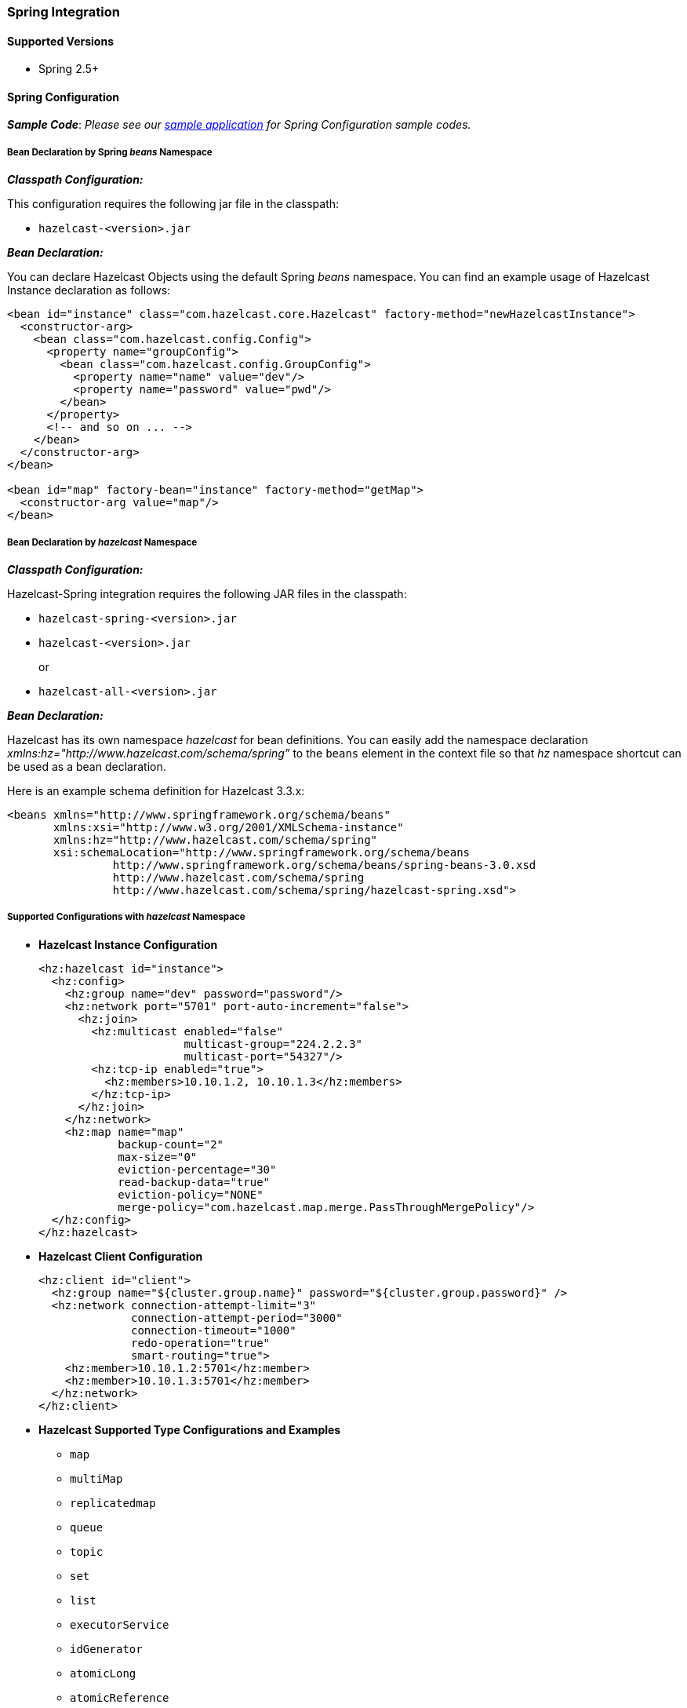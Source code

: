 
[[spring-integration]]
=== Spring Integration

[[supported-spring-versions]]
==== Supported Versions

* Spring 2.5+

[[spring-configuration]]
==== Spring Configuration

*_Sample Code_*: _Please see our https://github.com/hazelcast/hazelcast-code-samples/tree/master/hazelcast-integration/spring-configuration[sample application] for Spring Configuration sample codes._


===== Bean Declaration by Spring _beans_ Namespace 

*_Classpath Configuration:_* 

This configuration requires the following jar file in the classpath:

* `hazelcast-<version>.jar`

*_Bean Declaration:_* 

You can declare Hazelcast Objects using the default Spring _beans_ namespace. You can find an example usage of Hazelcast Instance declaration as follows:

```xml
<bean id="instance" class="com.hazelcast.core.Hazelcast" factory-method="newHazelcastInstance">
  <constructor-arg>
    <bean class="com.hazelcast.config.Config">
      <property name="groupConfig">
        <bean class="com.hazelcast.config.GroupConfig">
          <property name="name" value="dev"/>
          <property name="password" value="pwd"/>
        </bean>
      </property>
      <!-- and so on ... -->
    </bean>
  </constructor-arg>
</bean>

<bean id="map" factory-bean="instance" factory-method="getMap">
  <constructor-arg value="map"/>
</bean>
```

===== Bean Declaration by _hazelcast_ Namespace 

*_Classpath Configuration:_* 

Hazelcast-Spring integration requires the following JAR files in the classpath:

* `hazelcast-spring-<version>.jar`
* `hazelcast-<version>.jar`
+
or
* `hazelcast-all-<version>.jar`

*_Bean Declaration:_* 

Hazelcast has its own namespace _hazelcast_ for bean definitions. You can easily add the namespace declaration _xmlns:hz="http://www.hazelcast.com/schema/spring”_ to the `beans` element in the context file so that _hz_ namespace shortcut can be used as a bean declaration.

Here is an example schema definition for Hazelcast 3.3.x:

```xml
<beans xmlns="http://www.springframework.org/schema/beans"
       xmlns:xsi="http://www.w3.org/2001/XMLSchema-instance"
       xmlns:hz="http://www.hazelcast.com/schema/spring"
       xsi:schemaLocation="http://www.springframework.org/schema/beans
                http://www.springframework.org/schema/beans/spring-beans-3.0.xsd
                http://www.hazelcast.com/schema/spring
                http://www.hazelcast.com/schema/spring/hazelcast-spring.xsd">
```

===== Supported Configurations with _hazelcast_ Namespace

* *Hazelcast Instance Configuration*
+
```xml
<hz:hazelcast id="instance">
  <hz:config>
    <hz:group name="dev" password="password"/>
    <hz:network port="5701" port-auto-increment="false">
      <hz:join>
        <hz:multicast enabled="false"
                      multicast-group="224.2.2.3"
                      multicast-port="54327"/>
        <hz:tcp-ip enabled="true">
          <hz:members>10.10.1.2, 10.10.1.3</hz:members>
        </hz:tcp-ip>
      </hz:join>
    </hz:network>
    <hz:map name="map"
            backup-count="2"
            max-size="0"
            eviction-percentage="30"
            read-backup-data="true"
            eviction-policy="NONE"
            merge-policy="com.hazelcast.map.merge.PassThroughMergePolicy"/>
  </hz:config>
</hz:hazelcast>
```

* *Hazelcast Client Configuration*
+
```xml
<hz:client id="client">
  <hz:group name="${cluster.group.name}" password="${cluster.group.password}" />
  <hz:network connection-attempt-limit="3"
              connection-attempt-period="3000"
              connection-timeout="1000"
              redo-operation="true"
              smart-routing="true">
    <hz:member>10.10.1.2:5701</hz:member>
    <hz:member>10.10.1.3:5701</hz:member>
  </hz:network>
</hz:client>
```

* *Hazelcast Supported Type Configurations and Examples*
** `map`
** `multiMap`
** `replicatedmap`
** `queue`
** `topic`
** `set`
** `list`
** `executorService`
** `idGenerator`
** `atomicLong`
** `atomicReference`
** `semaphore`
** `countDownLatch`
** `lock`
+
```xml
<hz:map id="map" instance-ref="client" name="map" lazy-init="true" />
<hz:multiMap id="multiMap" instance-ref="instance" name="multiMap"
    lazy-init="false" />
<hz:replicatedmap id="replicatedmap" instance-ref="instance" 
    name="replicatedmap" lazy-init="false" />
<hz:queue id="queue" instance-ref="client" name="queue" 
    lazy-init="true" depends-on="instance"/>
<hz:topic id="topic" instance-ref="instance" name="topic" 
    depends-on="instance, client"/>
<hz:set id="set" instance-ref="instance" name="set" />
<hz:list id="list" instance-ref="instance" name="list"/>
<hz:executorService id="executorService" instance-ref="client" 
    name="executorService"/>
<hz:idGenerator id="idGenerator" instance-ref="instance" 
    name="idGenerator"/>
<hz:atomicLong id="atomicLong" instance-ref="instance" name="atomicLong"/>
<hz:atomicReference id="atomicReference" instance-ref="instance" 
    name="atomicReference"/>
<hz:semaphore id="semaphore" instance-ref="instance" name="semaphore"/>
<hz:countDownLatch id="countDownLatch" instance-ref="instance" 
    name="countDownLatch"/>
<hz:lock id="lock" instance-ref="instance" name="lock"/>
```

* *Supported Spring Bean Attributes*
+
Hazelcast also supports `lazy-init`, `scope` and `depends-on` bean attributes.
+
```xml
<hz:hazelcast id="instance" lazy-init="true" scope="singleton">
  ...
</hz:hazelcast>
<hz:client id="client" scope="prototype" depends-on="instance">
  ...
</hz:client>
```

* *MapStore and NearCache Configuration*
+
For map-store, you should set either the *class-name* or the *implementation* attribute.
+
```xml
<hz:config>
  <hz:map name="map1">
    <hz:near-cache time-to-live-seconds="0" max-idle-seconds="60"
        eviction-policy="LRU" max-size="5000"  invalidate-on-change="true"/>

    <hz:map-store enabled="true" class-name="com.foo.DummyStore"
        write-delay-seconds="0"/>
  </hz:map>

  <hz:map name="map2">
    <hz:map-store enabled="true" implementation="dummyMapStore"
        write-delay-seconds="0"/>
  </hz:map>

  <bean id="dummyMapStore" class="com.foo.DummyStore" />
</hz:config>
```

==== Spring Managed Context with @SpringAware

Hazelcast Distributed Objects could be marked with @SpringAware if the object wants:

* to apply bean properties,
* to apply factory callbacks such as `ApplicationContextAware`, `BeanNameAware`,
* to apply bean post-processing annotations such as `InitializingBean`, `@PostConstruct`.

Hazelcast Distributed `ExecutorService`, or more generally any Hazelcast managed object, can benefit from these features. To enable SpringAware objects, you must first configure `HazelcastInstance` using _hazelcast_ namespace as explained in the <<spring-configuration, Spring Configuration section>> and add `<hz:spring-aware />` tag.

===== SpringAware Examples

* Configure a Hazelcast Instance (3.3.x) via Spring Configuration and define _someBean_ as Spring Bean.
* Add `<hz:spring-aware />` to Hazelcast configuration to enable @SpringAware.
+
```xml
<beans xmlns="http://www.springframework.org/schema/beans"
       xmlns:xsi="http://www.w3.org/2001/XMLSchema-instance"
       xmlns:context="http://www.springframework.org/schema/context"
       xmlns:hz="http://www.hazelcast.com/schema/spring"
       xsi:schemaLocation="http://www.springframework.org/schema/beans
                http://www.springframework.org/schema/beans/spring-beans-3.0.xsd
                http://www.springframework.org/schema/context
                http://www.springframework.org/schema/context/spring-context-3.0.xsd
                http://www.hazelcast.com/schema/spring
                http://www.hazelcast.com/schema/spring/hazelcast-spring.xsd">

  <context:annotation-config />

  <hz:hazelcast id="instance">
    <hz:config>
      <hz:spring-aware />
      <hz:group name="dev" password="password"/>
      <hz:network port="5701" port-auto-increment="false">
        <hz:join>
          <hz:multicast enabled="false" />
          <hz:tcp-ip enabled="true">
            <hz:members>10.10.1.2, 10.10.1.3</hz:members>
          </hz:tcp-ip>
        </hz:join>
      </hz:network>
      ...
    </hz:config>
  </hz:hazelcast>

  <bean id="someBean" class="com.hazelcast.examples.spring.SomeBean"
      scope="singleton" />
  ...
</beans>
```
*Distributed Map Example:*

* Create a class called `SomeValue` which contains Spring Bean definitions like `ApplicationContext` and `SomeBean`.
+
```java
@SpringAware
@Component("someValue")
@Scope("prototype")
public class SomeValue implements Serializable, ApplicationContextAware {

  private transient ApplicationContext context;

  private transient SomeBean someBean;

  private transient boolean init = false;

  public void setApplicationContext( ApplicationContext applicationContext )
    throws BeansException {
    context = applicationContext;
  }

  @Autowired
  public void setSomeBean( SomeBean someBean)  {
    this.someBean = someBean;
  }

  @PostConstruct
  public void init() {
    someBean.doSomethingUseful();
    init = true;
  }
  ...
}
```

* Get `SomeValue` Object from Context and put it into Hazelcast Distributed Map on Node-1.
+
```java
HazelcastInstance hazelcastInstance = 
    (HazelcastInstance) context.getBean( "hazelcast" );
SomeValue value = (SomeValue) context.getBean( "someValue" )
IMap<String, SomeValue> map = hazelcastInstance.getMap( "values" );
map.put( "key", value );
```

* Read `SomeValue` Object from Hazelcast Distributed Map and assert that `init` method is called since it is annotated with `@PostConstruct`.
+
```java
HazelcastInstance hazelcastInstance = 
    (HazelcastInstance) context.getBean( "hazelcast" );
IMap<String, SomeValue> map = hazelcastInstance.getMap( "values" );
SomeValue value = map.get( "key" );
Assert.assertTrue( value.init );
```

*ExecutorService Example:*

* Create a Callable Class called SomeTask which contains Spring Bean definitions like `ApplicationContext`, `SomeBean`.
+
```java
@SpringAware
public class SomeTask
    implements Callable<Long>, ApplicationContextAware, Serializable {

  private transient ApplicationContext context;

  private transient SomeBean someBean;

  public Long call() throws Exception {
    return someBean.value;
  }

  public void setApplicationContext( ApplicationContext applicationContext )
      throws BeansException {
    context = applicationContext;
  }

  @Autowired
  public void setSomeBean( SomeBean someBean ) {
    this.someBean = someBean;
  }
}
```

* Submit `SomeTask` to two Hazelcast Members and assert that `someBean` is autowired.
+
```java
HazelcastInstance hazelcastInstance =
    (HazelcastInstance) context.getBean( "hazelcast" );
SomeBean bean = (SomeBean) context.getBean( "someBean" );

Future<Long> f = hazelcastInstance.getExecutorService().submit(new SomeTask());
Assert.assertEquals(bean.value, f.get().longValue());

// choose a member
Member member = hazelcastInstance.getCluster().getMembers().iterator().next();

Future<Long> f2 = (Future<Long>) hazelcast.getExecutorService()
    .submitToMember(new SomeTask(), member);
Assert.assertEquals(bean.value, f2.get().longValue());
```

NOTE: Spring managed properties/fields are marked as `transient`.


[[spring-cache]]
==== Spring Cache

*_Sample Code_*: _Please see our sample application for https://github.com/hazelcast/hazelcast-code-samples/tree/master/hazelcast-integration/spring-cache-manager[Spring Cache] sample codes._

As of version 3.1, Spring Framework provides support for adding caching into an existing Spring application. 

===== Declarative Spring Cache Configuration

```xml
<cache:annotation-driven cache-manager="cacheManager" />

<hz:hazelcast id="hazelcast">
  ...
</hz:hazelcast>

<bean id="cacheManager" class="com.hazelcast.spring.cache.HazelcastCacheManager">
  <constructor-arg ref="instance"/>
</bean>
```

===== Annotation Based Spring Cache Configuration

Annotation Based Configuration does not require any XML definition.

* Implement a `CachingConfiguration` class with related Annotations.
+
```java
@Configuration
@EnableCaching
public class CachingConfiguration implements CachingConfigurer{
    @Bean
    public CacheManager cacheManager() {
        ClientConfig config = new ClientConfig();
        HazelcastInstance client = HazelcastClient.newHazelcastClient(config);
        return new HazelcastCacheManager(client);
    }
    @Bean
    public KeyGenerator keyGenerator() {
        return null;
    }
```

* Launch Application Context and register `CachingConfiguration`.
+
```java
AnnotationConfigApplicationContext context = new AnnotationConfigApplicationContext();
context.register(CachingConfiguration.class);
context.refresh();
```

For more information about Spring Cache, please see http://static.springsource.org/spring/docs/3.1.x/spring-framework-reference/html/cache.html[Spring Cache Abstraction].

==== Hibernate 2nd Level Cache Config

*_Sample Code_*: _Please see our https://github.com/hazelcast/hazelcast-code-samples/tree/master/hazelcast-integration/spring-hibernate-2ndlevel-cache[sample application] for Hibernate 2nd Level Cache Config sample codes._

If you are using Hibernate with Hazelcast as 2nd level cache provider, you can easily create `RegionFactory` instances within Spring configuration (by Spring version 3.1). That way, you can use the same `HazelcastInstance` as Hibernate L2 cache instance.

```xml
<hz:hibernate-region-factory id="regionFactory" instance-ref="instance"
    mode="LOCAL" />
...
<bean id="sessionFactory" 
      class="org.springframework.orm.hibernate3.LocalSessionFactoryBean" 
	  scope="singleton">
  <property name="dataSource" ref="dataSource"/>
  <property name="cacheRegionFactory" ref="regionFactory" />
  ...
</bean>
```

*Hibernate RegionFactory Modes:*

* LOCAL
* DISTRIBUTED 

Please refer to the Hibernate <<regionfactory-options, RegionFactory Options section>> for more information.

==== Best Practices

===== Avoid Out of Memory Error with Large Distributed Data Structures

Spring tries to create a new `Map`/`Collection` instance and fill the new instance by iterating and converting values of the original `Map`/`Collection` (`IMap`, `IQueue`, etc.) to required types when generic type parameters of the original `Map`/`Collection` and the target property/attribute do not match.

Since Hazelcast `Map`s/`Collection`s are designed to hold very large data which a single machine cannot carry, iterating through whole values can cause out of memory errors.

To avoid this issue, the target property/attribute can be declared as un-typed `Map`/`Collection` as shown below.

```java
public class SomeBean {
  @Autowired
  IMap map; // instead of IMap<K, V> map

  @Autowired
  IQueue queue; // instead of IQueue<E> queue

  ...
}
```

Or, parameters of injection methods (constructor, setter) can be un-typed as shown below.

```java
public class SomeBean {

  IMap<K, V> map;

  IQueue<E> queue;

  // Instead of IMap<K, V> map
  public SomeBean(IMap map) {
    this.map = map;
  }

  ...

  // Instead of IQueue<E> queue
  public void setQueue(IQueue queue) {
    this.queue = queue;
  }
  ...
}
```

*_RELATED INFORMATION_*

_For more information please see https://jira.springsource.org/browse/SPR-3407[Spring issue-3407]._

